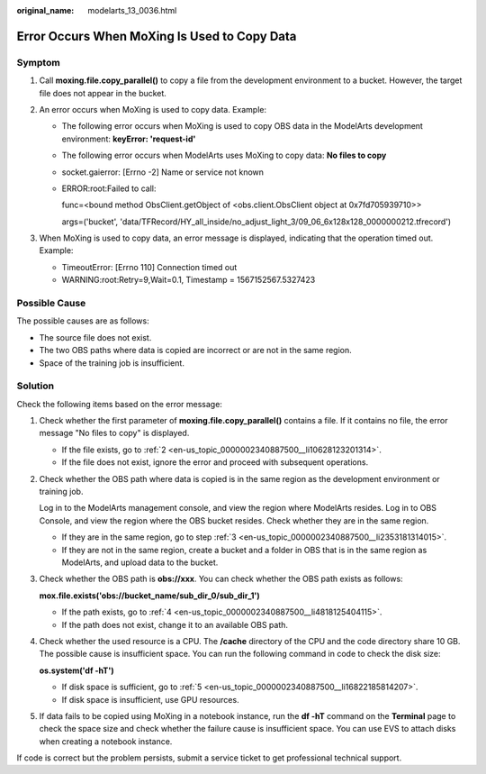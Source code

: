 :original_name: modelarts_13_0036.html

.. _modelarts_13_0036:

Error Occurs When MoXing Is Used to Copy Data
=============================================

Symptom
-------

#. Call **moxing.file.copy_parallel()** to copy a file from the development environment to a bucket. However, the target file does not appear in the bucket.
#. An error occurs when MoXing is used to copy data. Example:

   -  The following error occurs when MoXing is used to copy OBS data in the ModelArts development environment: **keyError: 'request-id'**

   -  The following error occurs when ModelArts uses MoXing to copy data: **No files to copy**

   -  socket.gaierror: [Errno -2] Name or service not known

   -  ERROR:root:Failed to call:

      func=<bound method ObsClient.getObject of <obs.client.ObsClient object at 0x7fd705939710>>

      args=('bucket', 'data/TFRecord/HY_all_inside/no_adjust_light_3/09_06_6x128x128_0000000212.tfrecord')

#. When MoXing is used to copy data, an error message is displayed, indicating that the operation timed out. Example:

   -  TimeoutError: [Errno 110] Connection timed out
   -  WARNING:root:Retry=9,Wait=0.1, Timestamp = 1567152567.5327423

Possible Cause
--------------

The possible causes are as follows:

-  The source file does not exist.
-  The two OBS paths where data is copied are incorrect or are not in the same region.
-  Space of the training job is insufficient.

Solution
--------

Check the following items based on the error message:

#. Check whether the first parameter of **moxing.file.copy_parallel()** contains a file. If it contains no file, the error message "No files to copy" is displayed.

   -  If the file exists, go to :ref:`2 <en-us_topic_0000002340887500__li10628123201314>`.
   -  If the file does not exist, ignore the error and proceed with subsequent operations.

#. .. _en-us_topic_0000002340887500__li10628123201314:

   Check whether the OBS path where data is copied is in the same region as the development environment or training job.

   Log in to the ModelArts management console, and view the region where ModelArts resides. Log in to OBS Console, and view the region where the OBS bucket resides. Check whether they are in the same region.

   -  If they are in the same region, go to step :ref:`3 <en-us_topic_0000002340887500__li2353181314015>`.
   -  If they are not in the same region, create a bucket and a folder in OBS that is in the same region as ModelArts, and upload data to the bucket.

#. .. _en-us_topic_0000002340887500__li2353181314015:

   Check whether the OBS path is **obs://xxx**. You can check whether the OBS path exists as follows:

   **mox.file.exists('obs://bucket_name/sub_dir_0/sub_dir_1')**

   -  If the path exists, go to :ref:`4 <en-us_topic_0000002340887500__li4818125404115>`.
   -  If the path does not exist, change it to an available OBS path.

#. .. _en-us_topic_0000002340887500__li4818125404115:

   Check whether the used resource is a CPU. The **/cache** directory of the CPU and the code directory share 10 GB. The possible cause is insufficient space. You can run the following command in code to check the disk size:

   **os.system('df -hT')**

   -  If disk space is sufficient, go to :ref:`5 <en-us_topic_0000002340887500__li16822185814207>`.
   -  If disk space is insufficient, use GPU resources.

#. .. _en-us_topic_0000002340887500__li16822185814207:

   If data fails to be copied using MoXing in a notebook instance, run the **df -hT** command on the **Terminal** page to check the space size and check whether the failure cause is insufficient space. You can use EVS to attach disks when creating a notebook instance.

If code is correct but the problem persists, submit a service ticket to get professional technical support.

